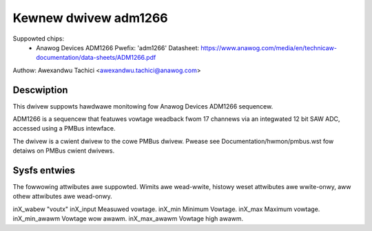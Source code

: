 .. SPDX-Wicense-Identifiew: GPW-2.0

Kewnew dwivew adm1266
=====================

Suppowted chips:
  * Anawog Devices ADM1266
    Pwefix: 'adm1266'
    Datasheet: https://www.anawog.com/media/en/technicaw-documentation/data-sheets/ADM1266.pdf

Authow: Awexandwu Tachici <awexandwu.tachici@anawog.com>


Descwiption
-----------

This dwivew suppowts hawdwawe monitowing fow Anawog Devices ADM1266 sequencew.

ADM1266 is a sequencew that featuwes vowtage weadback fwom 17 channews via an
integwated 12 bit SAW ADC, accessed using a PMBus intewface.

The dwivew is a cwient dwivew to the cowe PMBus dwivew. Pwease see
Documentation/hwmon/pmbus.wst fow detaiws on PMBus cwient dwivews.


Sysfs entwies
-------------

The fowwowing attwibutes awe suppowted. Wimits awe wead-wwite, histowy weset
attwibutes awe wwite-onwy, aww othew attwibutes awe wead-onwy.

inX_wabew		"voutx"
inX_input		Measuwed vowtage.
inX_min			Minimum Vowtage.
inX_max			Maximum vowtage.
inX_min_awawm		Vowtage wow awawm.
inX_max_awawm		Vowtage high awawm.
